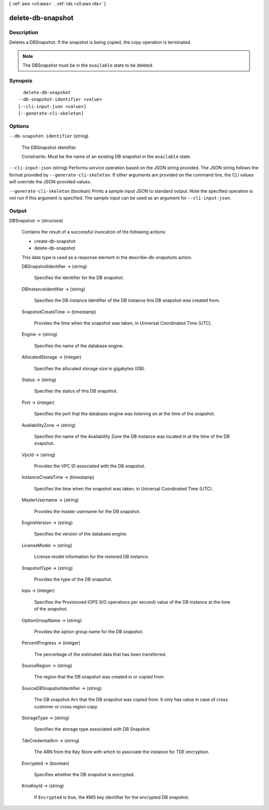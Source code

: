 [ :ref:`aws <cli:aws>` . :ref:`rds <cli:aws rds>` ]

.. _cli:aws rds delete-db-snapshot:


******************
delete-db-snapshot
******************



===========
Description
===========



Deletes a DBSnapshot. If the snapshot is being copied, the copy operation is terminated. 

 

.. note::

  The DBSnapshot must be in the ``available`` state to be deleted.



========
Synopsis
========

::

    delete-db-snapshot
  --db-snapshot-identifier <value>
  [--cli-input-json <value>]
  [--generate-cli-skeleton]




=======
Options
=======

``--db-snapshot-identifier`` (string)


  The DBSnapshot identifier. 

   

  Constraints: Must be the name of an existing DB snapshot in the ``available`` state.

  

``--cli-input-json`` (string)
Performs service operation based on the JSON string provided. The JSON string follows the format provided by ``--generate-cli-skeleton``. If other arguments are provided on the command line, the CLI values will override the JSON-provided values.

``--generate-cli-skeleton`` (boolean)
Prints a sample input JSON to standard output. Note the specified operation is not run if this argument is specified. The sample input can be used as an argument for ``--cli-input-json``.



======
Output
======

DBSnapshot -> (structure)

  

  Contains the result of a successful invocation of the following actions: 

   

   
  *  create-db-snapshot  
   
  *  delete-db-snapshot  
   

   

  This data type is used as a response element in the  describe-db-snapshots action.

  

  DBSnapshotIdentifier -> (string)

    

    Specifies the identifier for the DB snapshot. 

    

    

  DBInstanceIdentifier -> (string)

    

    Specifies the DB instance identifier of the DB instance this DB snapshot was created from. 

    

    

  SnapshotCreateTime -> (timestamp)

    

    Provides the time when the snapshot was taken, in Universal Coordinated Time (UTC). 

    

    

  Engine -> (string)

    

    Specifies the name of the database engine. 

    

    

  AllocatedStorage -> (integer)

    

    Specifies the allocated storage size in gigabytes (GB). 

    

    

  Status -> (string)

    

    Specifies the status of this DB snapshot. 

    

    

  Port -> (integer)

    

    Specifies the port that the database engine was listening on at the time of the snapshot. 

    

    

  AvailabilityZone -> (string)

    

    Specifies the name of the Availability Zone the DB instance was located in at the time of the DB snapshot. 

    

    

  VpcId -> (string)

    

    Provides the VPC ID associated with the DB snapshot. 

    

    

  InstanceCreateTime -> (timestamp)

    

    Specifies the time when the snapshot was taken, in Universal Coordinated Time (UTC). 

    

    

  MasterUsername -> (string)

    

    Provides the master username for the DB snapshot. 

    

    

  EngineVersion -> (string)

    

    Specifies the version of the database engine. 

    

    

  LicenseModel -> (string)

    

    License model information for the restored DB instance. 

    

    

  SnapshotType -> (string)

    

    Provides the type of the DB snapshot. 

    

    

  Iops -> (integer)

    

    Specifies the Provisioned IOPS (I/O operations per second) value of the DB instance at the time of the snapshot. 

    

    

  OptionGroupName -> (string)

    

    Provides the option group name for the DB snapshot. 

    

    

  PercentProgress -> (integer)

    

    The percentage of the estimated data that has been transferred. 

    

    

  SourceRegion -> (string)

    

    The region that the DB snapshot was created in or copied from. 

    

    

  SourceDBSnapshotIdentifier -> (string)

    

    The DB snapshot Arn that the DB snapshot was copied from. It only has value in case of cross customer or cross region copy. 

    

    

  StorageType -> (string)

    

    Specifies the storage type associated with DB Snapshot. 

    

    

  TdeCredentialArn -> (string)

    

    The ARN from the Key Store with which to associate the instance for TDE encryption. 

    

    

  Encrypted -> (boolean)

    

    Specifies whether the DB snapshot is encrypted. 

    

    

  KmsKeyId -> (string)

    

    If ``Encrypted`` is true, the KMS key identifier for the encrypted DB snapshot. 

    

    

  


